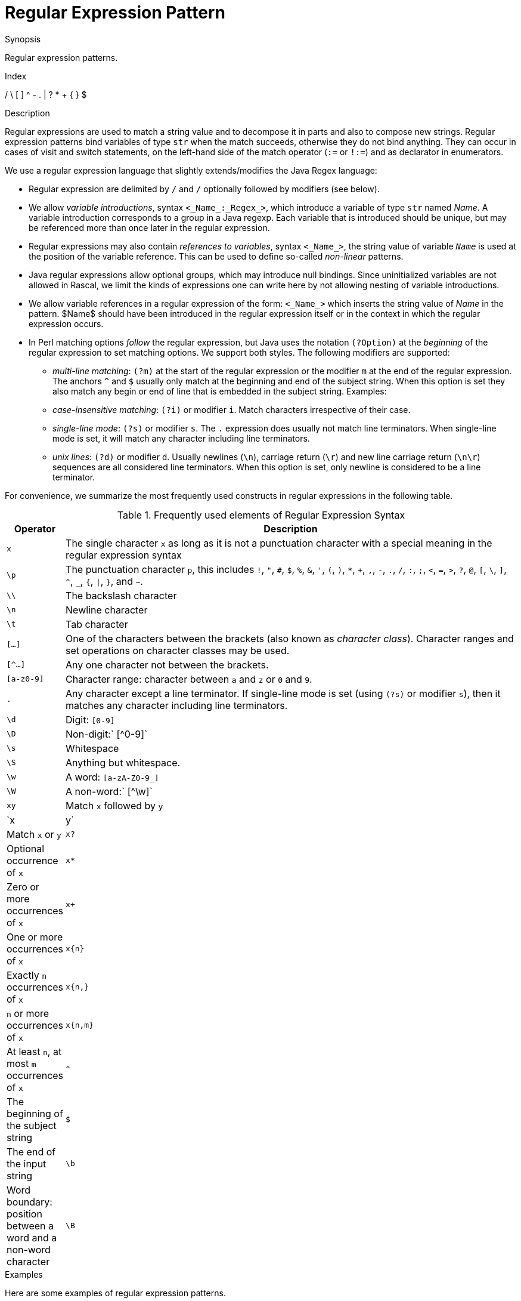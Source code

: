 
[[Patterns-Regular]]
# Regular Expression Pattern
:concept: Patterns/Regular

.Synopsis
Regular expression patterns.

.Index
/ \ [ ] ^ - . | ? * + { } $

.Syntax

.Types

.Function

.Description
Regular expressions are used to match a string value and to decompose it in parts and also to compose new strings. Regular expression patterns bind variables of type `str` when the match succeeds, otherwise they do not bind anything. 
They can occur in cases of visit and switch statements, 
on the left-hand side of the match operator (`:=` or `!:=`) and as declarator in enumerators.

We use a regular expression language that slightly extends/modifies the Java Regex language:

*  Regular expression are delimited by `/` and `/` optionally followed by modifiers (see below).

*  We allow _variable introductions_, syntax `<_Name_:_Regex_>`, which introduce a variable of type `str` named _Name_.
   A variable introduction corresponds to a group in a Java regexp. Each variable that is introduced should be unique, but may be referenced more than once later in the regular expression.

*  Regular expressions may also contain _references to variables_, syntax `<_Name_>`,
the string value of variable `_Name_` is used at the position of the variable reference. 
This can be used to define so-called _non-linear_ patterns.

*  Java regular expressions allow optional groups, which may introduce null bindings. Since uninitialized variables are not allowed in Rascal, we limit the kinds of expressions one can write here by not allowing nesting of variable introductions.

*  We allow variable references in a regular expression of the form: `<_Name_>` which inserts the string value of _Name_ in the pattern. $Name$ should have been introduced in the regular expression itself or in the context in which the regular expression occurs.

*  In Perl matching options _follow_ the regular expression, but Java uses the notation `(?Option)` 
at the _beginning_ of the regular expression to set matching options. We support both styles. 
The following modifiers are supported:

** _multi-line matching_: `(?m)` at the start of the regular expression or the modifier `m` at the end of the regular expression. The anchors `^` and `$` usually only match at the beginning and end of the subject string.
When this option is set they also match any begin or end of line that is embedded in the subject string. Examples:

** _case-insensitive matching_: `(?i)` or modifier `i`. Match characters irrespective of their case.

** _single-line mode_: `(?s)` or modifier `s`. The `.` expression does usually not match line terminators. When single-line mode is set, it will match any character including line terminators.

** _unix lines_: `(?d)` or modifier `d`. Usually newlines (`\n`), carriage return (`\r`) and new line carriage return (`\n\r`) sequences are all considered line terminators. When this option is set, only newline is considered to be a line terminator.


For convenience, we summarize the most frequently used constructs in regular expressions in the following table.


.Frequently used elements of Regular Expression Syntax
[cols="10,90"]
|====
|Operator   | Description

| `x`       | The single character `x` as long as it is not a punctuation character with a 
                                                        special meaning in the regular expression syntax
| `\p`      | The punctuation character `p`, this includes `!`, `"`, `#`, `$`, `%`, `&`, `'`, `(`, `)`, `*`, `+`, `,`, `-`, `.`, `/`, `:`, `;`, `<`, `=`, `>`, `?`, `@`, `[`, `\`, `]`, `^`, `_`, `{`, `\|`, `}`, and `~`.
| `\\`      | The backslash character
| `\n`      | Newline character
| `\t`      | Tab character
| `[...]`   | One of the characters between the brackets (also known as _character class_). 
                                                         Character ranges and set operations on character classes may be used.
| `[^...]`  | Any one character not between the brackets.
| `[a-z0-9]` | Character range: character between `a` and `z` or `0` and `9`.
| `.`       | Any character except a line terminator. If single-line mode is set (using `(?s)` or modifier `s`), then it matches any character including line terminators.
| `\d`      | Digit: `[0-9]`
| `\D`      | Non-digit:` [^0-9]`
| `\s`      | Whitespace
| `\S`      | Anything but whitespace.
| `\w`      | A word: `[a-zA-Z0-9_]`
| `\W`      | A non-word:` [^\w]`
| `xy`      | Match `x` followed by `y`
| `x|y`     | Match `x` or `y`
| `x?`      | Optional occurrence of `x`
| `x*`      | Zero or more occurrences of `x`
| `x+`      | One or more occurrences of `x`
| `x{n}`    | Exactly `n` occurrences of `x`
| `x{n,}`   | `n` or more occurrences of `x`
| `x{n,m}`  | At least `n`, at most `m` occurrences of `x`
| `^`       | The beginning of the subject string
| `$`       | The end of the input string
| `\b`      | Word boundary: position between a word and a non-word character
| `\B`      | Non-word boundary: position that is a not a word boundary
|====

.Examples
Here are some examples of regular expression patterns.
[source,rascal]
----
/\brascal\b/i
----
does a case-insensitive match (`i`) of the word `rascal` between word boundaries (`\b`). And
[source,rascal]
----
/^.*?<word:\w+><rest:.*$>/m
----
does a multi-line match (`m`), matches the first consecutive word characters (`\w`) and assigns them to the variable `word`. The remainder of the string is assigned to the variable `rest`. 


A variable reference used to make a non-linear pattern:
[source,rascal]
----
/<x:[a-z]+>---<x>/
----
matches strings like `abc---abc` that consist of two identical sequences of letters separated 
by three dashes. Variables that are referenced in a regular expression may also come from 
the context in which the regular expression occurs. For instance,
[source,rascal]
----
/<x><n>/
----
will use the current values of `x` and `n` as regular expression. For values `"abc"`, respectively, `3` this would be equivalent to the regular expression:
[source,rascal]
----
/abc3/
----
Observe that context variables may be of arbitrary type and that their value is first converted to 
a string before it is inserted in the regular expression. This can be used in many ways. 
For instance, regular expressions may contain restrictions on the number of repetitions 
of an element: `/a{3}/` will match exactly three letters a. Also minimum and maximum 
number of occurrences can be defined. 
Here is how the repetition count can be inserted by a variable reference 
(where `n` is assumed to have an integer value):

[source,rascal]
----
/a{<n>}/
----
Taking this example one step further, we can even write

[source,rascal]
----
/<x:a{<n>}>/
----
in other words, we introduce variable `x` and its defining regular expression contains a 
reference to a context variable.


Multi-line matching:
[source,rascal-shell]
----
rascal>/XX$/ := "lineoneXX\nlinetwo";
bool: false
rascal>/XX$/m := "lineoneXX\nlinetwo";
bool: true
rascal>/(?m)XX$/ := "lineoneXX\nlinetwo";
bool: true
----

Case-insensitive matching:
[source,rascal-shell]
----
rascal>/XX/ := "some xx";
bool: false
rascal>/XX/i := "some xx";
bool: true
rascal>/(?i)XX/ := "some xx";
bool: true
----

Single-line mode:
[source,rascal-shell]
----
rascal>/a.c/ := "abc";
bool: true
rascal>/a.c/ := "a\nc";
bool: false
rascal>/a.c/s := "a\nc";
bool: true
rascal>/(?s)a.c/ := "a\nc";
bool: true
----

Here are examples, how to escape punctuation characters in regular expressions:
[source,rascal-shell]
----
rascal>/a\/b/ := "a/b";
bool: true
rascal>/a\+b/ := "a+b";
bool: true
----

.Benefits

.Pitfalls


:leveloffset: +1

:leveloffset: -1